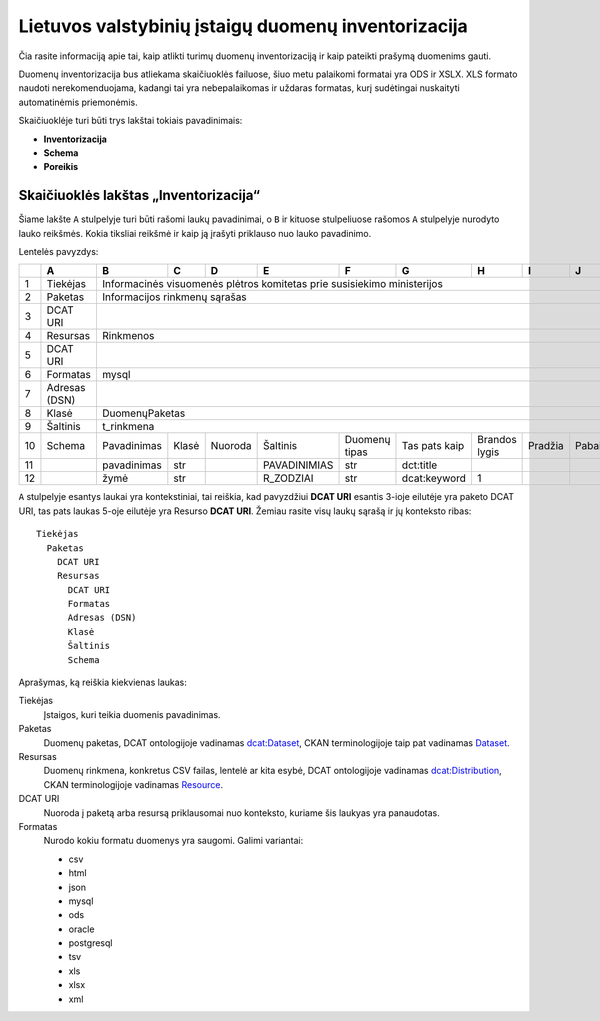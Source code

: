 Lietuvos valstybinių įstaigų duomenų inventorizacija
####################################################

Čia rasite informaciją apie tai, kaip atlikti turimų duomenų inventorizaciją ir
kaip pateikti prašymą duomenims gauti.

Duomenų inventorizacija bus atliekama skaičiuoklės failuose, šiuo metu
palaikomi formatai yra ODS ir XSLX. XLS formato naudoti nerekomenduojama,
kadangi tai yra nebepalaikomas ir uždaras formatas, kurį sudėtingai nuskaityti
automatinėmis priemonėmis.

Skaičiuoklėje turi būti trys lakštai tokiais pavadinimais:

- **Inventorizacija**

- **Schema**

- **Poreikis**


Skaičiuoklės lakštas „Inventorizacija“
======================================

Šiame lakšte ``A`` stulpelyje turi būti rašomi laukų pavadinimai, o ``B`` ir
kituose stulpeliuose rašomos ``A`` stulpelyje nurodyto lauko reikšmės. Kokia
tiksliai reikšmė ir kaip ją įrašyti priklauso nuo lauko pavadinimo.

Lentelės pavyzdys:

+----+---------------+-------------+-------+--------+-------------+---------------+---------------+---------------+---------+---------+
|    | A             | B           | C     | D      | E           | F             | G             | H             | I       | J       |
+====+===============+=============+=======+========+=============+===============+===============+===============+=========+=========+
| 1  | Tiekėjas      | Informacinės visuomenės plėtros komitetas prie susisiekimo ministerijos                                        |
+----+---------------+----------------------------------------------------------------------------------------------------------------+
| 2  | Paketas       | Informacijos rinkmenų sąrašas                                                                                  |
+----+---------------+----------------------------------------------------------------------------------------------------------------+
| 3  | DCAT URI      |                                                                                                                |
+----+---------------+----------------------------------------------------------------------------------------------------------------+
| 4  | Resursas      | Rinkmenos                                                                                                      |
+----+---------------+----------------------------------------------------------------------------------------------------------------+
| 5  | DCAT URI      |                                                                                                                |
+----+---------------+----------------------------------------------------------------------------------------------------------------+
| 6  | Formatas      | mysql                                                                                                          |
+----+---------------+----------------------------------------------------------------------------------------------------------------+
| 7  | Adresas (DSN) |                                                                                                                |
+----+---------------+----------------------------------------------------------------------------------------------------------------+
| 8  | Klasė         | DuomenųPaketas                                                                                                 |
+----+---------------+----------------------------------------------------------------------------------------------------------------+
| 9  | Šaltinis      | t_rinkmena                                                                                                     |
+----+---------------+-------------+-------+--------+-------------+---------------+---------------+---------------+---------+---------+
| 10 | Schema        | Pavadinimas | Klasė | Nuoroda| Šaltinis    | Duomenų tipas | Tas pats kaip | Brandos lygis | Pradžia | Pabaiga |
+----+---------------+-------------+-------+--------+-------------+---------------+---------------+---------------+---------+---------+
| 11 |               | pavadinimas | str   |        | PAVADINIMIAS| str           | dct:title     |               |         |         |
+----+---------------+-------------+-------+--------+-------------+---------------+---------------+---------------+---------+---------+
| 12 |               | žymė        | str   |        | R_ZODZIAI   | str           | dcat:keyword  | 1             |         |         |
+----+---------------+-------------+-------+--------+-------------+---------------+---------------+---------------+---------+---------+


``A`` stulpelyje esantys laukai yra kontekstiniai, tai reiškia, kad pavyzdžiui **DCAT URI** esantis 3-ioje eilutėje yra
paketo DCAT URI, tas pats laukas 5-oje eilutėje yra Resurso **DCAT URI**. Žemiau rasite visų laukų sąrašą ir jų
konteksto ribas::

  Tiekėjas
    Paketas
      DCAT URI
      Resursas
        DCAT URI
        Formatas
        Adresas (DSN)
        Klasė
        Šaltinis
        Schema

Aprašymas, ką reiškia kiekvienas laukas:

Tiekėjas
  Įstaigos, kuri teikia duomenis pavadinimas.

Paketas
  Duomenų paketas, DCAT ontologijoje vadinamas `dcat:Dataset`_, CKAN terminologijoje taip pat vadinamas Dataset_.

Resursas
  Duomenų rinkmena, konkretus CSV failas, lentelė ar kita esybė, DCAT ontologijoje vadinamas `dcat:Distribution`_, CKAN terminologijoje
  vadinamas Resource_.

DCAT URI
  Nuoroda į paketą arba resursą priklausomai nuo konteksto, kuriame šis laukyas yra panaudotas.

Formatas
  Nurodo kokiu formatu duomenys yra saugomi. Galimi variantai:

  - csv
  - html
  - json
  - mysql
  - ods
  - oracle
  - postgresql
  - tsv
  - xls
  - xlsx
  - xml


.. _`dcat:Dataset`: https://www.w3.org/TR/vocab-dcat/#class-dataset
.. _`dcat:Distribution`: https://www.w3.org/TR/vocab-dcat/#class-distribution
.. _Dataset: http://docs.ckan.org/en/latest/user-guide.html#datasets-and-resources
.. _Resource: http://docs.ckan.org/en/latest/user-guide.html#datasets-and-resources
